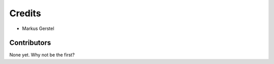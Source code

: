 =======
Credits
=======

* Markus Gerstel

Contributors
------------

None yet. Why not be the first?
